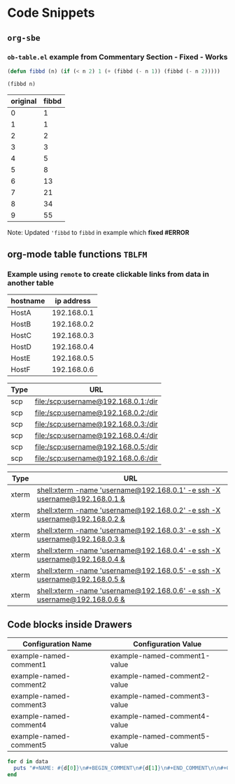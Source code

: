 * Code Snippets
** =org-sbe=
*** =ob-table.el= example from Commentary Section - *Fixed* - *Works*

   #+begin_src emacs-lisp :results silent
   (defun fibbd (n) (if (< n 2) 1 (+ (fibbd (- n 1)) (fibbd (- n 2)))))
   #+end_src


   #+name: fibbd
   #+begin_src emacs-lisp :var n=2 :results value
   (fibbd n)
   #+end_src


   | original | fibbd |
   |----------+-------|
   |        0 |     1 |
   |        1 |     1 |
   |        2 |     2 |
   |        3 |     3 |
   |        4 |     5 |
   |        5 |     8 |
   |        6 |    13 |
   |        7 |    21 |
   |        8 |    34 |
   |        9 |    55 |
   #+TBLFM: $2='(org-sbe fibbd (n $1))

Note: Updated ='fibbd= to =fibbd= in example which *fixed #ERROR* 

** org-mode table functions =TBLFM=
*** Example using =remote= to create clickable links from data in another table   

#+name: example-hosts-table
| hostname |  ip address |
|----------+-------------|
| HostA    | 192.168.0.1 |
| HostB    | 192.168.0.2 |
| HostC    | 192.168.0.3 |
| HostD    | 192.168.0.4 |
| HostE    | 192.168.0.5 |
| HostF    | 192.168.0.6 |

#+name: example-scp-urls-table
| *Type* | *URL*                               |
|--------+-------------------------------------|
| scp    | file:/scp:username@192.168.0.1:/dir |
| scp    | file:/scp:username@192.168.0.2:/dir |
| scp    | file:/scp:username@192.168.0.3:/dir |
| scp    | file:/scp:username@192.168.0.4:/dir |
| scp    | file:/scp:username@192.168.0.5:/dir |
| scp    | file:/scp:username@192.168.0.6:/dir |
#+TBLFM: $1=(scp)::$2='(concat "file:/" $1 ":username@" remote(example-hosts-table, @@#$2) ":" "/dir")

#+name: example-xterm-urls-table
| *Type* | *URL*                                                                         |
|--------+-------------------------------------------------------------------------------|
| xterm  | [[shell:xterm -name 'username@192.168.0.1' -e ssh -X username@192.168.0.1 &]] |
| xterm  | [[shell:xterm -name 'username@192.168.0.2' -e ssh -X username@192.168.0.2 &]] |
| xterm  | [[shell:xterm -name 'username@192.168.0.3' -e ssh -X username@192.168.0.3 &]] |
| xterm  | [[shell:xterm -name 'username@192.168.0.4' -e ssh -X username@192.168.0.4 &]] |
| xterm  | [[shell:xterm -name 'username@192.168.0.5' -e ssh -X username@192.168.0.5 &]] |
| xterm  | [[shell:xterm -name 'username@192.168.0.6' -e ssh -X username@192.168.0.6 &]] |
#+TBLFM: $1=(xterm)::$2='(concat "[[" "shell:" $1 " -name 'username@" remote(example-hosts-table, @@#$2) "'" " -e ssh -X username@" remote(example-hosts-table, @@#$2) " &" "]]")

** Code blocks inside Drawers

#+NAME: example-configs-table
| *Configuration Name*   | *Configuration Value*        |
|------------------------+------------------------------|
| example-named-comment1 | example-named-comment1-value |
| example-named-comment2 | example-named-comment2-value |
| example-named-comment3 | example-named-comment3-value |
| example-named-comment4 | example-named-comment4-value |
| example-named-comment5 | example-named-comment5-value |

#+NAME: example-make-named-comments
#+HEADER: :var data=example-configs-table()
#+HEADER: :results silent output 
#+begin_src ruby
  for d in data
    puts "#+NAME: #{d[0]}\n#+BEGIN_COMMENT\n#{d[1]}\n#+END_COMMENT\n\n#+CALL: #{d[0]}()\n\n"
  end
#+end_src

#+NAME: example-named-comments
#+CALL: example-make-named-comments() :results drawer value 

#+RESULTS: example-named-comments
:RESULTS:
#+NAME: example-named-comment1
#+BEGIN_COMMENT
example-named-comment1-value
#+END_COMMENT

#+CALL: example-named-comment1()

#+NAME: example-named-comment2
#+BEGIN_COMMENT
example-named-comment2-value
#+END_COMMENT

#+CALL: example-named-comment2()

#+NAME: example-named-comment3
#+BEGIN_COMMENT
example-named-comment3-value
#+END_COMMENT

#+CALL: example-named-comment3()

#+NAME: example-named-comment4
#+BEGIN_COMMENT
example-named-comment4-value
#+END_COMMENT

#+CALL: example-named-comment4()

#+NAME: example-named-comment5
#+BEGIN_COMMENT
example-named-comment5-value
#+END_COMMENT

#+CALL: example-named-comment5()

:END:


